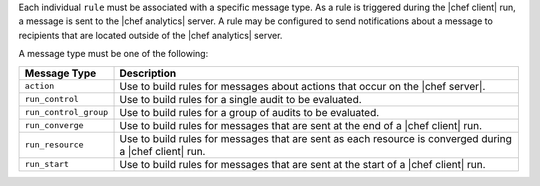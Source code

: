 .. The contents of this file are included in multiple topics.
.. This file should not be changed in a way that hinders its ability to appear in multiple documentation sets.


Each individual ``rule`` must be associated with a specific message type. As a rule is triggered during the |chef client| run, a message is sent to the |chef analytics| server. A rule may be configured to send notifications about a message to recipients that are located outside of the |chef analytics| server.

A message type must be one of the following:

.. list-table::
   :widths: 60 420
   :header-rows: 1

   * - Message Type
     - Description
   * - ``action``
     - Use to build rules for messages about actions that occur on the |chef server|.
   * - ``run_control``
     - Use to build rules for a single audit to be evaluated.
   * - ``run_control_group``
     - Use to build rules for a group of audits to be evaluated.
   * - ``run_converge``
     - Use to build rules for messages that are sent at the end of a |chef client| run.
   * - ``run_resource``
     - Use to build rules for messages that are sent as each resource is converged during a |chef client| run.
   * - ``run_start``
     - Use to build rules for messages that are sent at the start of a |chef client| run.
